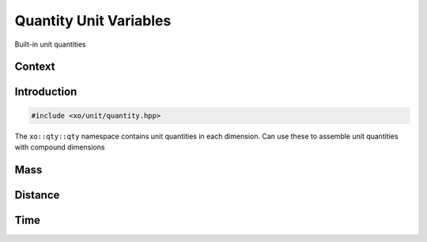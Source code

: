 .. _quantity-unitvars:

Quantity Unit Variables
=======================

Built-in unit quantities

Context
-------

.. ditaa::
    :--scale: 0.85

    +----------------+---------------+
    |cBLU quantity   |   xquantity   |
    +----------------+---------------+
    |          scaled_unit           |
    +--------------------------------+
    |         natural_unit           |
    +--------------------------------+
    |               bpu              |
    +----------------+               |
    |    bu_store    |               |
    +----------------+---------------+
    |           basis_unit           |
    +--------------------------------+
    |            dimension           |
    +--------------------------------+

Introduction
------------

.. code-block:: cpp

    #include <xo/unit/quantity.hpp>

The ``xo::qty::qty`` namespace contains unit quantities in each dimension.
Can use these to assemble unit quantities with compound dimensions

.. code-block:: cpp
    :linenos:
    :emphasize-lines: 6

    #include "xo/unit/quantity.hpp"

    namespace q = xo::qty::qty;

    auto q1 = (q::kilometers(150.0) / q::hours(0.5));
    constexpr auto u_mps = q:meter / q:second;
    auto q2 = with_units_from(q1, u_mps);


Mass
----
.. doxygenvariable:: xo::qty::qty::picogram
.. doxygenvariable:: xo::qty::qty::nanogram
.. doxygenvariable:: xo::qty::qty::microgram
.. doxygenvariable:: xo::qty::qty::milligram
.. doxygenvariable:: xo::qty::qty::gram
.. doxygenvariable:: xo::qty::qty::kilogram
.. doxygenvariable:: xo::qty::qty::tonne
.. doxygenvariable:: xo::qty::qty::kilotonne
.. doxygenvariable:: xo::qty::qty::megatonne
.. doxygenvariable:: xo::qty::qty::gigatonne

Distance
--------
.. doxygenvariable:: xo::qty::qty::picometer
.. doxygenvariable:: xo::qty::qty::nanometer
.. doxygenvariable:: xo::qty::qty::micrometer
.. doxygenvariable:: xo::qty::qty::millimeter
.. doxygenvariable:: xo::qty::qty::meter
.. doxygenvariable:: xo::qty::qty::kilometer
.. doxygenvariable:: xo::qty::qty::megameter
.. doxygenvariable:: xo::qty::qty::gigameter
.. doxygenvariable:: xo::qty::qty::lightsecond
.. doxygenvariable:: xo::qty::qty::astronomicalunit
.. doxygenvariable:: xo::qty::qty::inch
.. doxygenvariable:: xo::qty::qty::foot
.. doxygenvariable:: xo::qty::qty::yard
.. doxygenvariable:: xo::qty::qty::mile

Time
----
.. doxygenvariable:: xo::qty::qty::picosecond
.. doxygenvariable:: xo::qty::qty::nanosecond
.. doxygenvariable:: xo::qty::qty::microsecond
.. doxygenvariable:: xo::qty::qty::millisecond
.. doxygenvariable:: xo::qty::qty::second
.. doxygenvariable:: xo::qty::qty::minute
.. doxygenvariable:: xo::qty::qty::hour
.. doxygenvariable:: xo::qty::qty::day
.. doxygenvariable:: xo::qty::qty::week
.. doxygenvariable:: xo::qty::qty::month
.. doxygenvariable:: xo::qty::qty::year
.. doxygenvariable:: xo::qty::qty::year250
.. doxygenvariable:: xo::qty::qty::year360
.. doxygenvariable:: xo::qty::qty::year365
